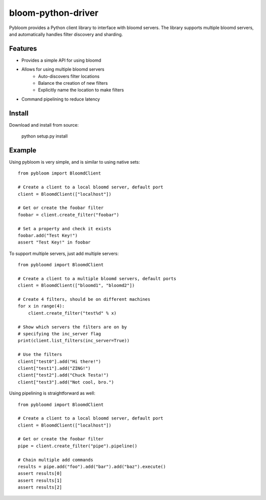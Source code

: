 bloom-python-driver
=========

Pybloom provides a Python client library to interface with
bloomd servers. The library supports multiple bloomd servers,
and automatically handles filter discovery and sharding.

Features
--------


* Provides a simple API for using bloomd
* Allows for using multiple bloomd servers
   - Auto-discovers filter locations
   - Balance the creation of new filters
   - Explicitly name the location to make filters
* Command pipelining to reduce latency


Install
-------

Download and install from source:

    python setup.py install

Example
------

Using pybloom is very simple, and is similar to using native sets::

    from pybloom import BloomdClient

    # Create a client to a local bloomd server, default port
    client = BloomdClient(["localhost"])

    # Get or create the foobar filter
    foobar = client.create_filter("foobar")

    # Set a property and check it exists
    foobar.add("Test Key!")
    assert "Test Key!" in foobar

To support multiple servers, just add multiple servers::

    from pybloomd import BloomdClient

    # Create a client to a multiple bloomd servers, default ports
    client = BloomdClient(["bloomd1", "bloomd2"])

    # Create 4 filters, should be on different machines
    for x in range(4):
        client.create_filter("test%d" % x)

    # Show which servers the filters are on by
    # specifying the inc_server flag
    print(client.list_filters(inc_server=True))

    # Use the filters
    client["test0"].add("Hi there!")
    client["test1"].add("ZING!")
    client["test2"].add("Chuck Testa!")
    client["test3"].add("Not cool, bro.")


Using pipelining is straightforward as well::

    from pybloomd import BloomdClient

    # Create a client to a local bloomd server, default port
    client = BloomdClient(["localhost"])

    # Get or create the foobar filter
    pipe = client.create_filter("pipe").pipeline()

    # Chain multiple add commands
    results = pipe.add("foo").add("bar").add("baz").execute()
    assert results[0]
    assert results[1]
    assert results[2]



